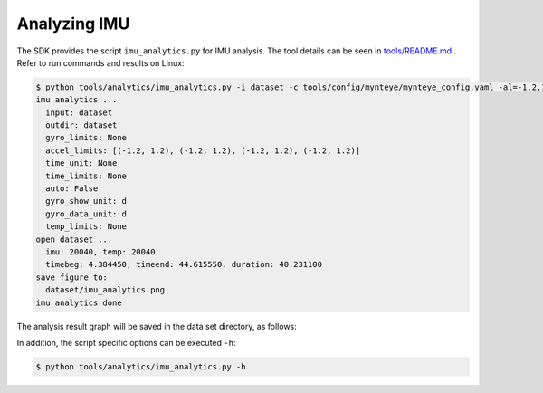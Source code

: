 .. _analytics_imu:

Analyzing IMU
==============

The SDK provides the script ``imu_analytics.py`` for IMU analysis. The tool details can be seen in `tools/README.md <https://github.com/slightech/MYNT-EYE-S-SDK/tree/master/tools>`_ .
Refer to run commands and results on Linux:

.. code-block:: bash

  $ python tools/analytics/imu_analytics.py -i dataset -c tools/config/mynteye/mynteye_config.yaml -al=-1.2,1.2 -gl= -gdu=d -gsu=d -kl=
  imu analytics ...
    input: dataset
    outdir: dataset
    gyro_limits: None
    accel_limits: [(-1.2, 1.2), (-1.2, 1.2), (-1.2, 1.2), (-1.2, 1.2)]
    time_unit: None
    time_limits: None
    auto: False
    gyro_show_unit: d
    gyro_data_unit: d
    temp_limits: None
  open dataset ...
    imu: 20040, temp: 20040
    timebeg: 4.384450, timeend: 44.615550, duration: 40.231100
  save figure to:
    dataset/imu_analytics.png
  imu analytics done

The analysis result graph will be saved in the data set directory, as follows:

.. image:: ../../images/imu_analytics.png

In addition, the script specific options can be executed ``-h``:

.. code-block:: bash

  $ python tools/analytics/imu_analytics.py -h

